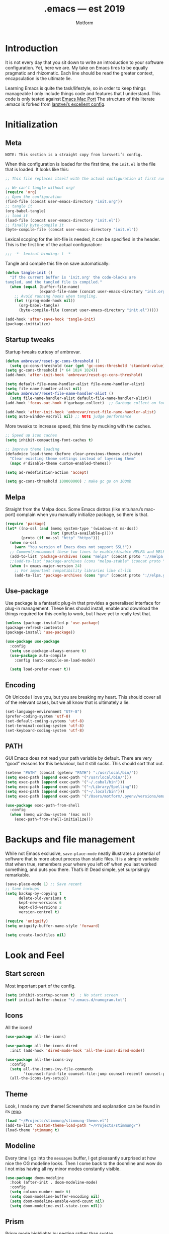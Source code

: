 #+TITLE: .emacs — est 2019
#+AUTHOR: Motform
#+BABEL: :cache yes
#+LATEX_HEADER: \usepackage{parskip}
#+LATEX_HEADER: \usepackage{inconsolata}
#+LATEX_HEADER: \usepackage[utf8]{inputenc}
#+PROPERTY: header-args :tangle yes

* Introduction
  It is not every day that you sit down to write an introduction to your software configuration. Yet, here we are. My take on Emacs tires to be equally pragmatic and rhizomatic. Each line should be read the greater context, encapsulation is the ultimate lie.

  Learning Emacs is quite the task/lifestyle, so in order to keep things manageable I only include things code and features that I understand. This code is only tested against [[.https://bitbucket.org/mituharu/emacs-mac/src/master/][Emacs Mac Port]] The structure of this literate .emacs is forked from [[https://github.com/larstvei/dot-emacs][larstvei’s excellent config]].

* Initialization
** Meta
   ~NOTE: This section is a straight copy from larsveti’s config.~

   When this configuration is loaded for the first time, the =init.el= is
   the file that is loaded. It looks like this:

   #+BEGIN_SRC emacs-lisp :tangle no
   ;; This file replaces itself with the actual configuration at first run.

   ;; We can't tangle without org!
   (require 'org)
   ;; Open the configuration
   (find-file (concat user-emacs-directory "init.org"))
   ;; tangle it
   (org-babel-tangle)
   ;; load it
   (load-file (concat user-emacs-directory "init.el"))
   ;; finally byte-compile it
   (byte-compile-file (concat user-emacs-directory "init.el"))
   #+END_SRC

   Lexical scoping for the init-file is needed, it can be specified in the
   header. This is the first line of the actual configuration:

   #+BEGIN_SRC emacs-lisp
   ;;; -*- lexical-binding: t -*-
   #+END_SRC

   Tangle and compile this file on save automatically:

   #+BEGIN_SRC emacs-lisp
   (defun tangle-init ()
     "If the current buffer is 'init.org' the code-blocks are
   tangled, and the tangled file is compiled."
     (when (equal (buffer-file-name)
                  (expand-file-name (concat user-emacs-directory "init.org")))
       ;; Avoid running hooks when tangling.
       (let ((prog-mode-hook nil))
         (org-babel-tangle)
         (byte-compile-file (concat user-emacs-directory "init.el")))))

   (add-hook 'after-save-hook 'tangle-init)
   (package-initialize)
   #+END_SRC

** Startup tweaks
   Startup tweaks curtesy of ambrevar.

   #+BEGIN_SRC emacs-lisp
   (defun ambrevar/reset-gc-cons-threshold ()
     (setq gc-cons-threshold (car (get 'gc-cons-threshold 'standard-value))))
   (setq gc-cons-threshold (* 64 1024 1024))
   (add-hook 'after-init-hook 'ambrevar/reset-gc-cons-threshold)

   (setq default-file-name-handler-alist file-name-handler-alist)
   (setq file-name-handler-alist nil)
   (defun ambrevar/reset-file-name-handler-alist ()
     (setq file-name-handler-alist default-file-name-handler-alist))
   (add-hook 'focus-out-hook #'garbage-collect)  ;; Garbage collect on focus out

   (add-hook 'after-init-hook 'ambrevar/reset-file-name-handler-alist)
   (setq auto-window-vscroll nil) ;; NOTE judge performance 
   #+END_SRC

   More tweaks to increase speed, this time by mucking with the caches.

   #+BEGIN_SRC emacs-lisp
   ;; Speed up icon caches
   (setq inhibit-compacting-font-caches t)

   ;; Improve theme loading
   (defadvice load-theme (before clear-previous-themes activate)
     "Clear existing theme settings instead of layering them"
     (mapc #'disable-theme custom-enabled-themes))

   (setq ad-redefinition-action 'accept)

   (setq gc-cons-threshold 100000000) ; make gc go on 100mb
   #+END_SRC

** Melpa
   Straight from the Melpa docs. Some Emacs distros (like mituharu’s mac-port) complain when you manually initialize package, so there is that.

   #+BEGIN_SRC emacs-lisp
   (require 'package)
   (let* ((no-ssl (and (memq system-type '(windows-nt ms-dos))
                       (not (gnutls-available-p))))
          (proto (if no-ssl "http" "https")))
     (when no-ssl
       (warn "You version of Emacs does not support SSL!"))
     ;; Comment/uncomment these two lines to enable/disable MELPA and MELPA Stable as desired
     (add-to-list 'package-archives (cons "melpa" (concat proto "://melpa.org/packages/")) t)
     ;;(add-to-list 'package-archives (cons "melpa-stable" (concat proto "://stable.melpa.org/packages/")) t)
     (when (< emacs-major-version 24)
       ;; For important compatibility libraries like cl-lib
       (add-to-list 'package-archives (cons "gnu" (concat proto "://elpa.gnu.org/packages/")))))
   #+END_SRC

** Use-package
   Use package is a fantastic plug-in that provides a generalised interface for plug-in management. These lines should install, enable and download the things required for this config to work, but I have yet to really test that.

   #+BEGIN_SRC emacs-lisp
   (unless (package-installed-p 'use-package)
   (package-refresh-contents)
   (package-install 'use-package))

   (use-package use-package
     :config
     (setq use-package-always-ensure t)
     (use-package auto-compile
       :config (auto-compile-on-load-mode))

     (setq load-prefer-newer t))
   #+END_SRC

** Encoding
   Oh Unicode I love you, but you are breaking my heart. This should cover all of the relevant cases, but we all know that is ultimately a lie.

   #+BEGIN_SRC emacs-lisp
   (set-language-environment "UTF-8")
   (prefer-coding-system 'utf-8)
   (set-default-coding-systems 'utf-8)
   (set-terminal-coding-system 'utf-8)
   (set-keyboard-coding-system 'utf-8)
   #+END_SRC

** PATH
   GUI Emacs does not read your path variable by default. There are very “good” reasons for this behaviour, but it still sucks. This should sort that out.

  #+BEGIN_SRC emacs-lisp
  (setenv "PATH" (concat (getenv "PATH") ":/usr/local/bin/"))
  (setq exec-path (append exec-path '("/usr/local/bin/")))
  (setq exec-path (append exec-path '("~/.cabal/bin")))
  (setq exec-path (append exec-path '("~/Library/Spelling")))
  (setq exec-path (append exec-path '("~/.local/bin")))
  (setq exec-path (append exec-path '("/Users/motform/.pyenv/versions/emacs/bin")))

  (use-package exec-path-from-shell
    :config
    (when (memq window-system '(mac ns))
      (exec-path-from-shell-initialize)))
  #+END_SRC

* Backups and file management
  While not Emacs exclusive, ~save-place-mode~ neatly illustrates a potential of software that is more about process than static files. It is a simple variable that when true, remembers your where you left off when you last worked something, and puts you there. That’s it! Dead simple, yet surprisingly remarkable.

  #+BEGIN_SRC emacs-lisp
  (save-place-mode 1) ;; Save recent
  ;; Sane backups
  (setq backup-by-copying t
        delete-old-versions t
        kept-new-versions 6
        kept-old-versions 2
        version-control t)

  (require 'uniquify)
  (setq uniquify-buffer-name-style 'forward)

  (setq create-lockfiles nil)
  #+END_SRC

* Look and Feel
** Start screen
   Most important part of the config. 

   #+BEGIN_SRC emacs-lisp
   (setq inhibit-startup-screen t)  ; No start screen
   (setf initial-buffer-choice "~/.emacs.d/numogram.txt")
   #+END_SRC

** Icons
   All the icons! 

   #+BEGIN_SRC emacs-lisp
   (use-package all-the-icons)

   (use-package all-the-icons-dired
     :init (add-hook 'dired-mode-hook 'all-the-icons-dired-mode))

   (use-package all-the-icons-ivy
     :config
     (setq all-the-icons-ivy-file-commands
           '(counsel-find-file counsel-file-jump counsel-recentf counsel-projectile-find-file counsel-projectile-find-dir))
     (all-the-icons-ivy-setup))
   #+END_SRC

** Theme
   Look, I made my own theme! Screenshots and explanation can be found in its [[https://github.com/motform/stimmung][repo]].

   #+BEGIN_SRC emacs-lisp
   (load "~/Projects/stimmung/stimmung-theme.el")
   (add-to-list 'custom-theme-load-path "~/Projects/stimmung/")
   (load-theme 'stimmung t)
   #+END_SRC

** Modeline
   Every time I go into the ~messages~ buffer, I get pleasantly surprised at how nice the OG modeline looks. Then I come back to the doomline and wow do I not miss having all my minor modes constantly visible.

   #+BEGIN_SRC emacs-lisp 
   (use-package doom-modeline
     :hook (after-init . doom-modeline-mode)
     :config
     (setq column-number-mode t)
     (setq doom-modeline-buffer-encoding nil)
     (setq doom-modeline-enable-word-count nil)
     (setq doom-modeline-evil-state-icon nil))
   #+END_SRC

** Prism 
   Prism mode highlights by nesting rather than syntax.

   #+BEGIN_SRC emacs-lisp :tangle no
   (use-package prism
     :config
     (add-hook 'prog-mode-hook 'prism-mode)

     ;; faces used with prism
     (custom-set-faces
      '(font-lock-function-name-face ((t (:bold t))))
      '(font-lock-keyword-face ((t (:bold t))))
      '(font-lock-negation-char-face ((t (:bold t))))
      '(font-lock-variable-name-face ((t (:italic t))))))
   #+END_SRC

** Typography
   For a typophile, this is the most important part of the config. After all, Emacs is really nothing but text, so why settle for anything but the best? The best in this case, is probably [[https://www.fsd.it/shop/fonts/pragmatapro/][Pragmata Pro by Fabrizio Schiavi]]. It’s not as fun as Operator, nor as cosy as Input, but damn if it is not the most comprehensive typeface this side of… well anything. The condensed look took some getting used to, but once you are used to it, you cannot live without it. If the price tag is too big for you, I recommend Inconsolata as a replacement.

   #+BEGIN_SRC emacs-lisp
   (add-to-list 'default-frame-alist '(font . "PragmataPro Liga"))
   (set-face-attribute 'default nil :family "PragmataPro Liga" :height 120)
   (set-face-attribute 'fixed-pitch nil :family "PragmataPro Liga" :height 120)
   (set-face-attribute 'variable-pitch nil :family "PragmataPro Liga" :height 120)
   #+END_SRC
   
   Emacs does not really support ligatures. The emacs-mac-port does, kinda, so I use that for most things.

   #+BEGIN_SRC emacs-lisp
   (setq prettify-symbols-unprettify-at-point 'right-edge)

   (defconst pragmatapro-prettify-symbols-alist
     (mapcar (lambda (s)
               `(,(car s)
                 .
                 ,(vconcat
                   (apply 'vconcat
                          (make-list
                           (- (length (car s)) 1)
                           (vector (decode-char 'ucs #X0020) '(Br . Bl))))
                   (vector (decode-char 'ucs (cadr s))))))
             '(("[ERROR]"    #XE2C0)
               ("[DEBUG]"    #XE2C1)
               ("[INFO]"     #XE2C2)
               ("[WARN]"     #XE2C3)
               ("[WARNING]"  #XE2C4)
               ("[ERR]"      #XE2C5)
               ("[FATAL]"    #XE2C6)
               ("[TRACE]"    #XE2C7)
               ("[FIXME]"    #XE2C8)
               ("[TODO]"     #XE2C9)
               ("[BUG]"      #XE2CA)
               ("[NOTE]"     #XE2CB)
               ("[HACK]"     #XE2CC)
               ("[MARK]"     #XE2CD)
               ("% ERROR"    #XE2C0)
               ("% DEBUG"    #XE2C1)
               ("% INFO"     #XE2C2)
               ("% WARN"     #XE2C3)
               ("% WARNING"  #XE2C4)
               ("% ERR"      #XE2C5)
               ("% FATAL"    #XE2C6)
               ("% TRACE"    #XE2C7)
               ("% FIXME"    #XE2C8)
               ("% TODO"     #XE2C9)
               ("% BUG"      #XE2CA)
               ("% NOTE"     #XE2CB)
               ("% HACK"     #XE2CC)
               ("% MARK"     #XE2CD)
               (";; ERROR"    #XE2C0)
               (";; DEBUG"    #XE2C1)
               (";; INFO"     #XE2C2)
               (";; WARN"     #XE2C3)
               (";; WARNING"  #XE2C4)
               (";; ERR"      #XE2C5)
               (";; FATAL"    #XE2C6)
               (";; TRACE"    #XE2C7)
               (";; FIXME"    #XE2C8)
               (";; TODO"     #XE2C9)
               (";; BUG"      #XE2CA)
               (";; NOTE"     #XE2CB)
               (";; HACK"     #XE2CC)
               (";; MARK"     #XE2CD)
               ("# ERROR"    #XE2F0)
               ("# DEBUG"    #XE2F1)
               ("# INFO"     #XE2F2)
               ("# WARN"     #XE2F3)
               ("# WARNING"  #XE2F4)
               ("# ERR"      #XE2F5)
               ("# FATAL"    #XE2F6)
               ("# TRACE"    #XE2F7)
               ("# FIXME"    #XE2F8)
               ("# TODO"     #XE2F9)
               ("# BUG"      #XE2FA)
               ("# NOTE"     #XE2FB)
               ("# HACK"     #XE2FC)
               ("# MARK"     #XE2FD)
               ("// ERROR"   #XE2E0)
               ("// DEBUG"   #XE2E1)
               ("// INFO"    #XE2E2)
               ("// WARN"    #XE2E3)
               ("// WARNING" #XE2E4)
               ("// ERR"     #XE2E5)
               ("// FATAL"   #XE2E6)
               ("// TRACE"   #XE2E7)
               ("// FIXME"   #XE2E8)
               ("// TODO"    #XE2E9)
               ("// BUG"     #XE2EA)
               ("// NOTE"    #XE2EB)
               ("// HACK"    #XE2EC)
               ("// MARK"    #XE2ED)
               ("!!"         #XE900)
               ("!="         #XE901)
               ("!=="        #XE902)
               ("!!!"        #XE903)
               ("!≡"         #XE904)
               ("!≡≡"        #XE905)
               ("!>"         #XE906)
               ("!=<"        #XE907)
               ("#("         #XE920)
               ("#_"         #XE921)
               ("#{"         #XE922)
               ("#?"         #XE923)
               ("#>"         #XE924)
               ("##"         #XE925)
               ("#_("        #XE926)
               ("%="         #XE930)
               ("%>"         #XE931)
               ("%>%"        #XE932)
               ("%<%"        #XE933)
               ("&%"         #XE940)
               ("&&"         #XE941)
               ("&*"         #XE942)
               ("&+"         #XE943)
               ("&-"         #XE944)
               ("&/"         #XE945)
               ("&="         #XE946)
               ("&&&"        #XE947)
               ("&>"         #XE948)
               ("$>"         #XE955)
               ("***"        #XE960)
               ("*="         #XE961)
               ("*/"         #XE962)
               ("*>"         #XE963)
               ("++"         #XE970)
               ("+++"        #XE971)
               ("+="         #XE972)
               ("+>"         #XE973)
               ("++="        #XE974)
               ("--"         #XE980)
               ("-<"         #XE981)
               ("-<<"        #XE982)
               ("-="         #XE983)
               ("->"         #XE984)
               ("->>"        #XE985)
               ("---"        #XE986)
               ("-->"        #XE987)
               ("-+-"        #XE988)
               ("-\\/"       #XE989)
               ("-|>"        #XE98A)
               ("-<|"        #XE98B)
               (".."         #XE990)
               ("..."        #XE991)
               ("..<"        #XE992)
               (".>"         #XE993)
               (".~"         #XE994)
               (".="         #XE995)
               ("/*"         #XE9A0)
               ("//"         #XE9A1)
               ("/>"         #XE9A2)
               ("/="         #XE9A3)
               ("/=="        #XE9A4)
               ("///"        #XE9A5)
               ("/**"        #XE9A6)
               (":::"        #XE9AF)
               ("::"         #XE9B0)
               (":="         #XE9B1)
               (":≡"         #XE9B2)
               (":>"         #XE9B3)
               (":=>"        #XE9B4)
               (":("         #XE9B5)
               (":-("        #XE9B6)
               (":)"         #XE9B7)
               (":-)"        #XE9B8)
               (":/"         #XE9B9)
               (":\\"        #XE9BA)
               (":3"         #XE9BB)
               (":D"         #XE9BC)
               (":P"         #XE9BD)
               (":>:"        #XE9BE)
               (":<:"        #XE9BF)
               ("<$>"        #XE9C0)
               ("<*"         #XE9C1)
               ("<*>"        #XE9C2)
               ("<+>"        #XE9C3)
               ("<-"         #XE9C4)
               ("<<"         #XE9C5)
               ("<<<"        #XE9C6)
               ("<<="        #XE9C7)
               ("<="         #XE9C8)
               ("<=>"        #XE9C9)
               ("<>"         #XE9CA)
               ("<|>"        #XE9CB)
               ("<<-"        #XE9CC)
               ("<|"         #XE9CD)
               ("<=<"        #XE9CE)
               ("<~"         #XE9CF)
               ("<~~"        #XE9D0)
               ("<<~"        #XE9D1)
               ("<$"         #XE9D2)
               ("<+"         #XE9D3)
               ("<!>"        #XE9D4)
               ("<@>"        #XE9D5)
               ("<#>"        #XE9D6)
               ("<%>"        #XE9D7)
               ("<^>"        #XE9D8)
               ("<&>"        #XE9D9)
               ("<?>"        #XE9DA)
               ("<.>"        #XE9DB)
               ("</>"        #XE9DC)
               ("<\\>"       #XE9DD)
               ("<\">"       #XE9DE)
               ("<:>"        #XE9DF)
               ("<~>"        #XE9E0)
               ("<**>"       #XE9E1)
               ("<<^"        #XE9E2)
               ("<!"         #XE9E3)
               ("<@"         #XE9E4)
               ("<#"         #XE9E5)
               ("<%"         #XE9E6)
               ("<^"         #XE9E7)
               ("<&"         #XE9E8)
               ("<?"         #XE9E9)
               ("<."         #XE9EA)
               ("</"         #XE9EB)
               ("<\\"        #XE9EC)
               ("<\""        #XE9ED)
               ("<:"         #XE9EE)
               ("<->"        #XE9EF)
               ("<!--"       #XE9F0)
               ("<--"        #XE9F1)
               ("<~<"        #XE9F2)
               ("<==>"       #XE9F3)
               ("<|-"        #XE9F4)
               ("<<|"        #XE9F5)
               ("<-<"        #XE9F7)
               ("<-->"       #XE9F8)
               ("<<=="       #XE9F9)
               ("<=="        #XE9FA)
               ("=<<"        #XEA00)
               ("=="         #XEA01)
               ("==="        #XEA02)
               ("==>"        #XEA03)
               ("=>"         #XEA04)
               ("=~"         #XEA05)
               ("=>>"        #XEA06)
               ("=/="        #XEA07)
               ("=~="        #XEA08)
               ("==>>"       #XEA09)
               ("≡≡"         #XEA10)
               ("≡≡≡"        #XEA11)
               ("≡:≡"        #XEA12)
               (">-"         #XEA20)
               (">="         #XEA21)
               (">>"         #XEA22)
               (">>-"        #XEA23)
               (">>="        #XEA24)
               (">>>"        #XEA25)
               (">=>"        #XEA26)
               (">>^"        #XEA27)
               (">>|"        #XEA28)
               (">!="        #XEA29)
               (">->"        #XEA2A)
               ("??"         #XEA40)
               ("?~"         #XEA41)
               ("?="         #XEA42)
               ("?>"         #XEA43)
               ("???"        #XEA44)
               ("?."         #XEA45)
               ("^="         #XEA48)
               ("^."         #XEA49)
               ("^?"         #XEA4A)
               ("^.."        #XEA4B)
               ("^<<"        #XEA4C)
               ("^>>"        #XEA4D)
               ("^>"         #XEA4E)
               ("\\\\"       #XEA50)
               ("\\>"        #XEA51)
               ("\\/-"       #XEA52)
               ("@>"         #XEA57)
               ("|="         #XEA60)
               ("||"         #XEA61)
               ("|>"         #XEA62)
               ("|||"        #XEA63)
               ("|+|"        #XEA64)
               ("|->"        #XEA65)
               ("|-->"       #XEA66)
               ("|=>"        #XEA67)
               ("|==>"       #XEA68)
               ("|>-"        #XEA69)
               ("|<<"        #XEA6A)
               ("||>"        #XEA6B)
               ("|>>"        #XEA6C)
               ("|-"         #XEA6D)
               ("||-"        #XEA6E)
               ("~="         #XEA70)
               ("~>"         #XEA71)
               ("~~>"        #XEA72)
               ("~>>"        #XEA73)
               ;; ("[["         #XEA80)
               ;; ("]]"         #XEA81)
               ("\">"        #XEA90)
               ("_|_"        #XEA97))))

   (defun add-pragmatapro-prettify-symbols-alist ()
     (setq prettify-symbols-alist pragmatapro-prettify-symbols-alist))

   ;; enable prettified symbols on comments
   (defun setup-compose-predicate ()
     (setq prettify-symbols-compose-predicate
           (defun my-prettify-symbols-default-compose-p (start end _match)
             "Same as `prettify-symbols-default-compose-p', except compose symbols in comments as well."
             (let* ((syntaxes-beg (if (memq (char-syntax (char-after start)) '(?w ?_))
                                      '(?w ?_) '(?. ?\\)))
                    (syntaxes-end (if (memq (char-syntax (char-before end)) '(?w ?_))
                                      '(?w ?_) '(?. ?\\))))
               (not (or (memq (char-syntax (or (char-before start) ?\s)) syntaxes-beg)
                        (memq (char-syntax (or (char-after end) ?\s)) syntaxes-end)
                        (nth 3 (syntax-ppss))))))))

   ;; main hook fn, just add to text-mode/prog-mode
   (defun prettify-hook ()
     (add-pragmatapro-prettify-symbols-alist)
     (setup-compose-predicate))

   (add-hook 'prog-mode-hook 'prettify-hook)
   (add-hook 'text-mode-hook 'prettify-hook)

   (global-prettify-symbols-mode t)
   #+END_SRC

** GUI
   A minor mess of UI-switches to strip GUI Emacs of any non-text elements. ~visual-line-mode~ is known to cause problems, but the alternatives are not really that great either. Some of this stuff is MacOS and Emacs Plus specific.

   #+BEGIN_SRC emacs-lisp
   (menu-bar-mode -1)                                                    ; Get rid of all that UI
   (when (fboundp 'tool-bar-mode)
     (tool-bar-mode -1))
   (when (fboundp 'scroll-bar-mode)
     (scroll-bar-mode -1))
   (when (fboundp 'horizontal-scroll-bar-mode)
     (horizontal-scroll-bar-mode -1))
   (if (boundp 'fringe-mode)
       (fringe-mode -1))
   (if (boundp 'scroll-bar-mode)
       (scroll-bar-mode -1))

   (add-to-list 'default-frame-alist '(ns-transparent-titlebar . t))     ; “natural” title bar
   (add-to-list 'default-frame-alist '(ns-appearance . dark))            ; with white text
   (setq ns-use-proxy-icon nil)
   (setq frame-title-format nil)

   (fringe-mode 10) ; set a 10 unit fringe, for flyspell and such

   (setq visible-bell nil)
   (setq ring-bell-function 'ignore) ;; Why on earth is that bell so visible

   (blink-cursor-mode 0) ;; No blinking cursor
   (global-hl-line-mode) ;; Global line hilight

   (global-visual-line-mode 1)

   (fset 'yes-or-no-p 'y-or-n-p)                     ; Replace yes/no prompts with y/n
   (setq suggest-key-bindings nil)

   (use-package rainbow-mode)
   #+END_SRC

** Scratch Buffer
   Crowns the scratch buffer with a random fortune from my [[https://github.com/motform/virtual-fortunes][custom cookie jar]].

   #+BEGIN_SRC emacs-lisp
   (when (executable-find "virtual-fortunes")
     (setq initial-scratch-message
           (with-temp-buffer
             (shell-command "virtual-fortunes" t)
             (let ((comment-start ";;"))
               (comment-region (point-min) (point-max)))
             (concat (buffer-string) "\n"))))
   #+END_SRC

** Keyboard
   Keybinds that make sure all the appropriate modifiers are accessible by the thumbs.

   #+BEGIN_SRC emacs-lisp
   ;; (setq mac-pass-command-to-system nil)
   (setq mac-right-command-modifier 'meta)
   (setq mac-command-modifier 'super)

   (global-set-key (kbd "s-v") 'pasteboard-paste)

   (defun pasteboard-paste()
     "Paste from OS X system pasteboard via `pbpaste' to point.
      By 4ae1e1 at https://stackoverflow.com/a/24249229"
     (interactive)
     (shell-command-on-region
      (point) (if mark-active (mark) (point)) "pbpaste" nil t))

   #+END_SRC
   
* Editing
** General
   Mixed settings for editing, should probably be cleaned up.

   #+BEGIN_SRC emacs-lisp
   (save-place-mode 1)
   (global-set-key (kbd "s-l") 'align-regexp) 

   (require 're-builder)
   (setq reb-re-syntax 'string)

   (add-hook 'before-save-hook 'whitespace-cleanup) ;; Whitespace Cleanup
   (setq whitespace-style '(face tabs tab-mark Enable)) ;;  Visualize tabs as a pipe character - "|" This will also show trailing character
   (global-whitespace-mode) ;; trailing whitespace mode everywhere
   (setq whitespace-display-mappings
         '((tab-mark 9 [124 9] [92 9]))) ; 124 is the ascii ID for '\|'

   (setq save-interprogram-paste-before-kill t
         apropos-do-all t
         ;; smart-tabs-insinuate 'c 'javascript 'python
         mouse-yank-at-point t
         require-final-newline t
         visible-bell t
         load-prefer-newer t
         ediff-window-setup-function 'ediff-setup-windows-plain
         save-place-file (concat user-emacs-directory "places")
         backup-directory-alist `(("." . ,(concat user-emacs-directory "backups"))))
   #+END_SRC

** Backup
   Backup settings.

   #+BEGIN_SRC emacs-lisp
   (setq backup-directory-alist '(("." . "~/.emacs.d/backup"))
         backup-by-copying t    ; Don't delink hardlinks
         version-control t      ; Use version numbers on backups
         delete-old-versions t  ; Automatically delete excess backups
         kept-new-versions 20   ; how many of the newest versions to keep
         kept-old-versions 5    ; and how many of the old
         )

   #+END_SRC

** Evil
   My take on evil is to only provide it in places where vi would have been, i.e. text manipulation in regulars buffers. I’m against trying to add vi for anything else, as it gets counter-productive fairly quick.

   #+BEGIN_SRC emacs-lisp
   (use-package evil
     :init
     (setq evil-want-integration t) ; This is optional since it's already set to t by default.
     (setq evil-want-keybinding nil)
     :config
     ;; add some emacs-like insert mode binds, for maximum confusion and heresy
     (define-key evil-insert-state-map (kbd "C-a") 'move-beginning-of-line)
     (define-key evil-insert-state-map (kbd "C-e") 'move-end-of-line)
     (define-key evil-insert-state-map (kbd "C-p") 'previous-line)
     (define-key evil-insert-state-map (kbd "C-n") 'next-line)
     (define-key evil-insert-state-map (kbd "C-k") 'kill-line)
     ;; scroll with C-u and bind the universal argument to M-u
     (define-key evil-normal-state-map (kbd "M-u") 'universal-argument)
     (define-key evil-normal-state-map (kbd "C-u") 'evil-scroll-up)
     (define-key evil-visual-state-map (kbd "C-u") 'evil-scroll-up)
     (define-key evil-insert-state-map (kbd "C-u")
       (lambda ()
         (interactive)
         (evil-delete (point-at-bol) (point))))

     :config
     (use-package evil-commentary
       :config (evil-commentary-mode))
     (evil-mode 1)
     :config  ;; This makes evil work betther with visual-line-mode
     (define-key evil-normal-state-map (kbd "<remap> <evil-next-line>") 'evil-next-visual-line)
     (define-key evil-normal-state-map (kbd "<remap> <evil-previous-line>") 'evil-previous-visual-line)
     (define-key evil-motion-state-map (kbd "<remap> <evil-next-line>") 'evil-next-visual-line)
     (define-key evil-motion-state-map (kbd "<remap> <evil-previous-line>") 'evil-previous-visual-line)
     (setq-default evil-cross-lines t)

     (add-to-list 'evil-emacs-state-modes 'dired-mode)) ;; Disable evil in dired

   (use-package evil-collection
     :after evil
     :config
     (evil-collection-init))

   (use-package evil-mc
     :init (global-evil-mc-mode 1)
     :config
     ;; remap paste pop
     (define-key evil-normal-state-map (kbd "M-C-p") 'evil-paste-pop)
     (define-key evil-normal-state-map (kbd "M-C-n") 'evil-paste-pop-next)
     ;; map the keys we want
     (define-key evil-visual-state-map (kbd "A") 'evil-mc-make-cursor-in-visual-selection-end)
     (define-key evil-visual-state-map (kbd "I") 'evil-mc-make-cursor-in-visual-selection-beg)
     (define-key evil-normal-state-map (kbd "C-n") 'evil-mc-make-and-goto-next-match)
     (define-key evil-normal-state-map (kbd "C-p") 'evil-mc-make-and-goto-prev-match)
     (define-key evil-normal-state-map (kbd "M-n") 'evil-mc-make-and-goto-next-cursor)
     (define-key evil-normal-state-map (kbd "M-p") 'evil-mc-make-and-goto-prev-cursor)
     (define-key evil-normal-state-map (kbd "C-t") 'evil-mc-make-all-cursors)
     (define-key evil-normal-state-map (kbd "C-k") 'evil-mc-undo-all-cursors))
   #+END_SRC

** Flycheck
   Hopefully a semi-lightweight linter. For some reason, I seem to be unable to find the faces that control pos-tip (very annoying).

   #+BEGIN_SRC emacs-lisp
   (use-package flycheck
     :init (global-flycheck-mode)
     :init (add-hook 'css-mode-hook    'flycheck-mode)
     :init (add-hook 'scss-mode-hook   'flycheck-mode)
     :init (add-hook 'html-mode-hook   'flycheck-mode)
     :init (add-hook 'python-mode-hook 'flycheck-mode)

     :config
     (setq-default flycheck-disabled-checkers
                   (append flycheck-disabled-checkers
                           '(javascript-jshint json-jsonlist)))
     ;; Enable eslint checker for web-modeyy
     (flycheck-add-mode 'javascript-eslint 'web-mode))

   (use-package flycheck-pos-tip
     :config
     (with-eval-after-load 'flycheck
       (flycheck-pos-tip-mode))
     (eval-after-load 'flycheck
       '(setq flycheck-display-errors-function #'flycheck-pos-tip-error-messages)))

   (use-package avy-flycheck
     :config
     (global-set-key (kbd "s-f") #'avy-flycheck-goto-error))
   #+END_SRC

   For some reason or another, getting hunspell to play nice with MacOS was very difficult. Bad hacks with big kinks in dire need of good pointers.

   #+BEGIN_SRC emacs-lisp
   (use-package flyspell
     :config

     ;; Set $DICPATH to "$HOME/Library/Spelling" for hunspell.
     (setenv
      "DICPATH"
      (concat (getenv "HOME") "/Library/Spelling"))

     (setq flyspell-issue-message-flag nil)

     (setq ispell-hunspell-dict-paths-alist
           '(("en_GB" "~/Library/Spelling/en_GB.aff")
             ("en_US" "~/Library/Spelling/en_US.aff")
             ("american" "~/Library/Spelling/en_US.aff")
             ("british" "~/Library/Spelling/en_US.aff")
             ("swedish" "~/Library/Spelling/sv_SE.aff")
             ("sv_SE" "~/Library/Spelling/sv_SE.aff")))

     (setq ispell-program-name "hunspell")
     (setq ispell-dictionary "british")

     (add-hook 'prog-mode-hook 'flyspell-prog-mode)
     (add-hook 'text-mode-hook 'flyspell-mode)
     (add-hook 'git-commit-setup-hook 'git-commit-turn-on-flyspell)

     (add-to-list 'ispell-dictionary-alist
                  '("british" "[[:alpha:]]" "[^[:alpha:]]" "'" t ("-d" "en_GB") nil utf-8))
     (add-to-list 'ispell-dictionary-alist
                  '("swedish" "[[:alpha:]]" "[^[:alpha:]]" "'" t ("-d" "sv_SE") nil utf-8)))

   (use-package flyspell-correct-ivy
     :bind ("s-e" . flyspell-correct-wrapper)
     :init
     (setq flyspell-correct-interface #'flyspell-correct-ivy))

   (use-package writegood-mode)

   (use-package synosaurus
     :bind ("M-e" . synosaurus-choose-and-replace))
   #+END_SRC

** Company
   Company does not automatically suggest completions, requires explicit call with TAB (default behaviour was annoying and/or resource intensive).

   #+BEGIN_SRC emacs-lisp
   (use-package company
     :config
     (add-hook 'after-init-hook 'global-company-mode)
     (setq company-idle-delay nil
           company-dabbrev-downcase nil)

     (company-tng-configure-default)

     (evil-declare-change-repeat 'company-complete)
     (define-key evil-insert-state-map (kbd "TAB") 'company-manual-begin)
     (global-set-key [backtab] 'tab-indent-or-complete)

     (setq company-frontends
           '(company-tng-frontend
             company-pseudo-tooltip-frontend
             company-echo-metadata-frontend)))
   #+END_SRC

** Languages
   Language specific editing modes.

*** Web
    For template editing.

    #+BEGIN_SRC emacs-lisp
    (use-package web-mode
      :config
      (defun my-web-mode-hook ()
        "Hooks for Web mode."
        (setq web-mode-markup-indent-offset 2))
      (add-hook 'web-mode-hook  'my-web-mode-hook)
      (add-to-list 'auto-mode-alist '("\\.phtml\\'" . web-mode))
      (add-to-list 'auto-mode-alist '("\\.php\\'" . web-mode))
      (add-to-list 'auto-mode-alist '("\\.tpl\\.php\\'" . web-mode))
      (add-to-list 'auto-mode-alist '("\\.[agj]sp\\'" . web-mode))
      (add-to-list 'auto-mode-alist '("\\.as[cp]x\\'" . web-mode))
      (add-to-list 'auto-mode-alist '("\\.erb\\'" . web-mode))
      (add-to-list 'auto-mode-alist '("\\.html?\\'" . web-mode))
      (add-to-list 'auto-mode-alist '("\\.mustache\\'" . web-mode))
      (add-to-list 'auto-mode-alist '("\\.djhtml\\'" . web-mode)))
    #+END_SRC

*** Restclient

    #+BEGIN_SRC emacs-lisp
    (use-package restclient
      :config
      (add-to-list 'auto-mode-alist '("\\.http\\’" . restclient-mode)))
    #+END_SRC

*** Clojure
    Rick Hickey appreciation society.

    #+BEGIN_SRC emacs-lisp
    (use-package cider
      :config
      (setq cider-repl-display-help-banner nil
            cider-save-file-on-load t)
      (evil-make-intercept-map cider--debug-mode-map 'normal))
    #+END_SRC
    
   Clj refactor.

   #+BEGIN_SRC emacs-lisp
   (use-package clj-refactor
     :config
     (defun my-clojure-mode-hook ()
       (clj-refactor-mode 1)
       (yas-minor-mode 1) ; for adding require/use/import statements
       ;; This choice of keybinding leaves cider-macroexpand-1 unbound
       (cljr-add-keybindings-with-prefix "C-c C-m"))

     (add-hook 'clojure-mode-hook #'my-clojure-mode-hook))
   #+END_SRC

   Kondo, the linter that sparks joy.

   #+BEGIN_SRC emacs-lisp
   (use-package flycheck-clj-kondo)

   (use-package clojure-mode
     :config
     (require 'flycheck-clj-kondo))
   #+END_SRC

*** Elisp

   #+BEGIN_SRC emacs-lisp
   (define-key emacs-lisp-mode-map (kbd "C-c C-k") 'eval-buffer)
   #+END_SRC

*** Arduino Development
    Hey, it’s my very own [[https://github.com/motform/arduino-cli-mode][arduino-cli-mode]]!

    #+BEGIN_SRC emacs-lisp
    (load "~/Projects/arduino-cli-mode/arduino-cli.el")
    (load "~/Projects/arduino-cli-mode/arduino-mode.el")

    (require 'arduino-cli-mode)

    (use-package auto-minor-mode
      :config
      (add-to-list 'auto-minor-mode-alist '("\\.ino\\'" . arduino-cli-mode)))
    #+END_SRC

*** Processing
    Hey, it’s my very own [[https://github.com/motform/p3-mode][Processing 3-mode]]!

    #+BEGIN_SRC emacs-lisp
    (load "~/Projects/p3-mode/p3.el")

    (require 'p3-mode)

    (add-to-list 'auto-mode-alist '("\\.pde\\’" . p3-mode))
    #+END_SRC

*** LaTeX

    #+BEGIN_SRC emacs-lisp
    (use-package tex
      :defer t
      :ensure auctex
      :config
      (add-to-list 'TeX-command-list '("XeLaTeX" "%`xelatex%(mode)%' %t" TeX-run-TeX nil t))
      (setq TeX-save-query nil)
      (setq TeX-show-compilation t)
      (setq-default TeX-engine 'xetex)
      (setq-default TeX-PDF-mode t)
      (add-hook 'LaTeX-mode-hook 'turn-on-auto-fill)
      (setq reftex-plug-into-AUCTeX t))
      (setq reftex-bibliography-commands '("bibliography" "nobibliography" "addbibresource"))
      (setq reftex-default-bibliography '("/Users/motform/Projects/IDM-19/tp1/thesis/bibliography.bib"))
    #+END_SRC

** Indentation
   Aggresive indent is amazing 95% for the time, and absolutely horrific the rest. Probably still worth it.

   #+BEGIN_SRC emacs-lisp
   (use-package aggressive-indent
     :config
     (add-hook 'prog-mode-hook #'aggressive-indent-mode)
     ;; (add-hook 'prog-mode-hook #'aggresive-indent-mode )
     ;; (global-aggressive-indent-mode 1)
     (add-to-list 'aggressive-indent-excluded-modes 'html-mode 'cider-mode))

   (setq-default truncate-lines t) ;; Line wrapping

   (show-paren-mode 1)
   (setq-default indent-tabs-mode nil)
   #+END_SRC

   There seems to be some occasional problems with aggresive-indent, so I’m currently using [[https://github.com/Malabarba/aggressive-indent-mode/issues/112#issuecomment-475108842][yuhan0]]’s fix to limit the amount of timers it swapns.

   #+BEGIN_SRC emacs-lisp
   (defun cancel-aggressive-indent-timers ()
     (interactive)
     (let ((count 0))
       (dolist (timer timer-idle-list)
         (when (eq 'aggressive-indent--indent-if-changed (aref timer 5))
           (cl-incf count)
           (cancel-timer timer))))
     (run-with-timer 60 60 'cancel-aggressive-indent-timers))
   #+END_SRC

   In a similar fashion, Adaptive-wrap aligns org-blocks to thier headings.
   
   #+BEGIN_SRC emacs-lisp
   (use-package adaptive-wrap
     :config
     (add-hook 'text-mode 'adaptive-wrap-prefix-mode))
   #+END_SRC

** Fixmee
   Who needs ~org-agenda~ when you have TODO comments

   #+BEGIN_SRC emacs-lisp
   (use-package fixmee
     :init (require 'button-lock)
     :config (global-fixmee-mode 1))
   #+END_SRC

** Undo-tree
   Undo-tree, an amazing idea and a… debatable execution. President undo is effortless in Vi but fundamentally broken here. Only included b/c evil.

   #+BEGIN_SRC emacs-lisp
   (use-package undo-tree
     :config
     (global-undo-tree-mode)
     (setq undo-tree-auto-save-history t)
     (setq undo-tree-history-directory-alist '(("." . "~/.emacs.d/undo"))))
   #+END_SRC

** Nov.el
   Ebooks in emacs! The single best way to digest CS or programing litterature, no contest.

   #+BEGIN_SRC emacs-lisp
   (use-package nov
     :config
     (add-to-list 'auto-mode-alist '("\\.epub\\'" . nov-mode))
     (setq nov-text-width most-positive-fixnum)
     (setq visual-fill-column-center-text t)
     (add-hook 'nov-mode-hook 'visual-line-mode)
     (add-hook 'nov-mode-hook 'visual-fill-column-mode)
     (setq nov-text-width 80))
   #+END_SRC

** Hydra
   Hydra for window management.

  #+BEGIN_SRC emacs-lisp
  (use-package hydra)

  (defhydra hydra-window ()
    ("q" eshell-new)
    ("p" counsel-projectile-switch-project)
    ("h" windmove-left)
    ("j" windmove-down)
    ("k" windmove-up)
    ("l" windmove-right)
    ("=" balance-windows)
    ("a" ivy-switch-buffer)
    ("t" counsel-projectile)
    ("f" counsel-find-file)
    ("F" follow-mode)
    ("v" (lambda ()
           (interactive)
           (split-window-right)
           (windmove-right)))
    ("x" (lambda ()
           (interactive)
           (split-window-below)
           (windmove-down)))
    ("s" save-buffer)
    ("d" delete-window)
    ("D" delete-other-windows))

  (define-key evil-normal-state-map (kbd "ä") 'hydra-window/body)
  ;; (define-key doc-view-mode-map (kbd "ä") 'hydra-window/body)
  (define-key dired-mode-map (kbd "ä") 'hydra-window/body)
  #+END_SRC

** Smartparens
   Keeps parens balanced in both regular arnd lisp modes

   #+BEGIN_SRC emacs-lisp
   (use-package smartparens-config
     :ensure smartparens
     :config
     (provide 'smartparens-setup)
     (setq sp-show-pair-from-inside t)
     (progn (show-smartparens-global-mode t))
     (add-hook 'prog-mode-hook 'turn-on-smartparens-strict-mode)

     :config
     (require 'smartparens-clojure)
     ;; pair management
     (sp-local-pair 'minibuffer-inactive-mode "'" nil :actions nil))

   (use-package evil-smartparens
     :config
     ;; (require 'evil-smartparens-keybindings)
     (add-hook 'smartparens-enabled-hook #'evil-smartparens-mode))
   #+END_SRC

   SPC-modal with VI-like patterns.

   #+BEGIN_SRC emacs-lisp :tangle no
   (use-package smartparens-config
     :ensure smartparens
     :config
     (define-prefix-command 'normal-sp-map)

     (let ((map normal-sp-map))
       (define-key map "h" 'hydra-smartparens/body)

       (define-key map "^" 'sp-beginning-of-sexp)
       (define-key map "$" 'sp-end-of-sexp)
       (define-key map "w" 'sp-forward-sexp)
       (define-key map "b" 'sp-backward-sexp)
       (define-key map "l" 'sp-down-sexp)
       (define-key map "L" 'sp-backward-down-sexp)
       (define-key map "k" 'sp-up-sexp)
       (define-key map "K" 'sp-backward-up-sexp)

       ;; ;; Slurping & barfing
       (define-key map "h" 'sp-backward-slurp-sexp)
       (define-key map "H" 'sp-backward-barf-sexp)
       (define-key map "l" 'sp-forward-slurp-sexp)
       (define-key map "L" 'sp-forward-barf-sexp)

       ;; ;; Wrapping
       ;; ;; TODO add wrapping for ""
       (define-key map "R" 'sp-rewrap-sexp)
       (define-key map "u" 'sp-unwrap-sexp)
       (define-key map "U" 'sp-backward-unwrap-sexp)
       (define-key map "(" 'sp-wrap-round)
       (define-key map "{" 'sp-wrap-curly)
       (define-key map "[" 'sp-wrap-square)

       ;; ;; Sexp juggling
       (define-key map "s" 'sp-splice-sexp)
       (define-key map "S" 'sp-split-sexp)
       (define-key map "j" 'sp-join-sexp)
       (define-key map "r" 'sp-raise-sexp)
       (define-key map "t" 'sp-transpose-sexp)
       (define-key map "T" 'sp-transpose-hybrid-sexp)
       (define-key map "o" 'sp-convolute-sexp)
       (define-key map "a" 'sp-absorb-sexp)
       (define-key map "e" 'sp-emit-sexp)

       ;; ;; Destructive Editing
       (define-key map "d" 'sp-kill-sexp)
       (define-key map "D" 'sp-backward-kill-sexp)
       (define-key map "y" 'sp-copy-sexp)
       (define-key map "Y" 'sp-backward-copy-sexp)
       (define-key map "c" 'sp-change-inner)
       (define-key map "C" 'sp-change-enclosing))

     (define-key evil-visual-state-map " " 'normal-sp-map)
     (define-key evil-normal-state-map " " 'normal-sp-map))
   #+END_SRC

   Hydra, previously bound to space, now mostly used for reference (to be removed).

   #+BEGIN_SRC emacs-lisp
   (defhydra hydra-smartparens (:hint nil)
     "
    Moving^^^^                       Slurp & Barf^^   Wrapping^^            Sexp juggling^^^^               Destructive
   ------------------------------------------------------------------------------------------------------------------------
    [_a_] beginning  [_n_] down      [_h_] bw slurp   [_R_]   rewrap        [_S_] split   [_t_] transpose   [_c_] change inner  [_w_] copy
    [_e_] end        [_N_] bw down   [_H_] bw barf    [_u_]   unwrap        [_s_] splice  [_A_] absorb      [_C_] change outer
    [_f_] forward    [_p_] up        [_l_] slurp      [_U_]   bw unwrap     [_r_] raise   [_E_] emit        [_k_] kill          [_g_] quit
    [_b_] backward   [_P_] bw up     [_L_] barf       [_(__{__[_] wrap (){}[]   [_j_] join    [_o_] convolute   [_K_] bw kill       [_q_] quit"
     ;; Moving
     ("a" sp-beginning-of-sexp)
     ("e" sp-end-of-sexp)
     ("f" sp-forward-sexp)
     ("b" sp-backward-sexp)
     ("n" sp-down-sexp)
     ("N" sp-backward-down-sexp)
     ("p" sp-up-sexp)
     ("P" sp-backward-up-sexp)

     ;; Slurping & barfing
     ("h" sp-backward-slurp-sexp)
     ("H" sp-backward-barf-sexp)
     ("l" sp-forward-slurp-sexp)
     ("L" sp-forward-barf-sexp)

     ;; Wrapping
     ("R" sp-rewrap-sexp)
     ("u" sp-unwrap-sexp)
     ("U" sp-backward-unwrap-sexp)
     ("(" sp-wrap-round)
     ("{" sp-wrap-curly)
     ("[" sp-wrap-square)

     ;; Sexp juggling
     ("S" sp-split-sexp)
     ("s" sp-splice-sexp)
     ("r" sp-raise-sexp)
     ("j" sp-join-sexp)
     ("t" sp-transpose-sexp)
     ("A" sp-absorb-sexp)
     ("E" sp-emit-sexp)
     ("o" sp-convolute-sexp)

     ;; Destructive editing
     ("c" sp-change-inner :exit t)
     ("C" sp-change-enclosing :exit t)
     ("k" sp-kill-sexp)
     ("K" sp-backward-kill-sexp)
     ("w" sp-copy-sexp)

     ("q" nil)
     ("g" nil))

   (define-key evil-normal-state-map (kbd "SPC") 'hydra-smartparens/body)
   (define-key evil-visual-state-map (kbd "SPC") 'hydra-smartparens/body)
   #+END_SRC

* Navigation
  Various things that help with navigation in buffers and or Emacs.

** avy
   Aka vim-sneak, but with full-file movement. The keys are mapped to a colemak-home-row.

   #+BEGIN_SRC emacs-lisp
   (use-package avy
     :config
     (setq
      avy-keys '(?a ?r ?s ?t ?d ?h ?n ?e ?e ?i ?o)
      avy-background t
      avy-all-windows nil)
     (evil-define-key 'normal global-map (kbd "s") #'evil-avy-goto-char-timer)
     (evil-define-key 'normal evil-smartparens-mode-map (kbd "s") #'evil-avy-goto-char-timer))
   #+END_SRC

** ivy
   ivy-swiper-counsel is core to my Emacs. Honestly the last thing I would remove from this config.

   #+BEGIN_SRC emacs-lisp
   (use-package counsel
     :bind
     (("s-y" . counsel-yank-pop)
      ("s-u" . counsel-unicode-char)
      ("s-g" . counsel-org-goto-all)
      ("M-s" . counsel-rg)
      ("M-x" . counsel-M-x)
      ("C-x C-f" . counsel-find-file)
      :map ivy-minibuffer-map
      ("s-y" . ivy-next-line)))

   (use-package counsel-projectile)

   (use-package ivy
     :diminish (ivy-mode . "")

     :config
     (ivy-mode 1)
     (global-set-key (kbd "C-s") 'swiper-isearch)
     (global-set-key (kbd "C-x b") 'ivy--buffer-list)

     (setq ivy-height 20) ;; number of result lines to display
     (setq ivy-height-alist ;; for the times when regular height is not enough 
           '((counsel-evil-registers . 20)
             (counsel-yank-pop . 20)
             (counsel-git-log .20)
             (counsel--generic . 20)
             (counsel-el . 20)))
     (setq ivy-use-virtual-buffers t)
     (setq ivy-count-format "") ;; does not count candidates
     (setq ivy-initial-inputs-alist nil) ;; no regexp by default
     (setq ivy-re-builders-alist ;; configure regexp engine
           '((t   . ivy--regex-ignore-order))))
   #+END_SRC

** Eyebrowse
   Like tmux, but better and inside Emacs! Vital to my workflow.

   #+BEGIN_SRC emacs-lisp
   (use-package eyebrowse
     :defer 1
     :init
     (global-unset-key (kbd "C-c C-w"))
     :config
     (progn
       (define-key eyebrowse-mode-map (kbd "s-1") 'eyebrowse-switch-to-window-config-1)
       (define-key eyebrowse-mode-map (kbd "s-2") 'eyebrowse-switch-to-window-config-2)
       (define-key eyebrowse-mode-map (kbd "s-3") 'eyebrowse-switch-to-window-config-3)
       (define-key eyebrowse-mode-map (kbd "s-4") 'eyebrowse-switch-to-window-config-4)
       (define-key eyebrowse-mode-map (kbd "s-5") 'eyebrowse-switch-to-window-config-5)
       (define-key eyebrowse-mode-map (kbd "s-6") 'eyebrowse-switch-to-window-config-6)
       (define-key eyebrowse-mode-map (kbd "s-7") 'eyebrowse-switch-to-window-config-7)
       (define-key eyebrowse-mode-map (kbd "s-8") 'eyebrowse-switch-to-window-config-8)
       (define-key eyebrowse-mode-map (kbd "s-9") 'eyebrowse-switch-to-window-config-9)
       (define-key eyebrowse-mode-map (kbd "s-0") 'eyebrowse-switch-to-window-config-0)
       (eyebrowse-mode t)
       (setq eyebrowse-mode-line-style 'hide)
       (setq eyebrowse-new-workspace t)))
   #+END_SRC

** Projectile
   Should probably look into swapping this out with counsel-git, but not today.

   #+BEGIN_SRC emacs-lisp
   (use-package projectile
     :config
     (define-key projectile-mode-map (kbd "C-c p") 'projectile-command-map)
     (define-key projectile-mode-map (kbd "s-t") 'counsel-projectile)
     (define-key projectile-mode-map (kbd "s-p") 'counsel-projectile-switch-project)
     (define-key projectile-mode-map (kbd "s-s") 'counsel-projectile-rg)
     (define-key projectile-mode-map (kbd "s-a") 'ivy-switch-buffer)
     (setq projectile-enable-caching t)
     (add-to-list 'projectile-globally-ignored-directories "node_modules")
     (add-to-list 'projectile-globally-ignored-directories ".node_modules")
     (add-to-list 'projectile-globally-ignored-directories "shadow-cljs")
     (add-to-list 'projectile-globally-ignored-directories ".shadow-cljs")
     (projectile-mode +1))
   #+END_SRC

* Org
  Manic blend of org settings. To be refactored.

  #+BEGIN_SRC emacs-lisp
  (use-package org
    :config
    (setq
     org-agenda-files '("/Users/motform/Library/Mobile Documents/iCloud~com~appsonthemove~beorg/Documents/org/todo")
     org-src-window-setup 'other-window ;; Better source code window editing
     org-src-fontify-natively t ;; Highlight and indent source code blocks
     org-src-tab-acts-natively t
     org-hide-leading-stars nil
     org-edit-src-content-indentation 0
     org-fontify-quote-and-verse-blocks t ;; Highlight quotes
     org-confirm-babel-evaluate nil ;; Prevent confirmation
     org-hide-emphasis-markers t ;; Hide markers
     org-fontify-whole-heading-line t ;; Fontify whole lines
     org-startup-with-inline-images t) ;; Display images

    :config ;; export
    (defun org-auto-export-on() "auto export to pdf when saving an org file"
           (interactive)
           (when (eq major-mode 'org-mode)
             (add-hook 'after-save-hook 'org-export-pdf-then-open t t)))

    :config ;; tex
    (add-to-list 'org-latex-packages-alist '("" "minted"))
    (setq org-latex-listings 'minted)
    (setq org-latex-pdf-process
          '("pdflatex -shell-escape -interaction nonstopmode -output-directory %o %f"
            "pdflatex -shell-escape -interaction nonstopmode -output-directory %o %f"
            "pdflatex -shell-escape -interaction nonstopmode -output-directory %o %f"))

    :config ;; Babel
    (add-hook
     'org-babel-after-execute-hook
     (lambda ()
       (when org-inline-image-overlays
         (org-redisplay-inline-images))))

    :config ;; evil, makes paragraph objects work
    (add-hook 'org-mode-hook (lambda ()
                               (setq paragraph-start "\\|[  ]*$"
                                     paragraph-separate "[  ]*$")))

    :config ;; pdf
    (add-to-list 'org-file-apps '("\\.pdf\\'" . org-pdfview-open))

    :config ;; prose
    (setq org-catch-invisible-edits 'show-and-error)
    (setq org-list-demote-modify-bullet '(("+" . "-") ("-" . "+") ("*" . "+")))
    (setq org-cycle-separator-lines 0)
    (setq olivetti-body-width 100))
  #+END_SRC

** Typo
   A sometimes confusing must-have for any self-respecting typophile.

   #+BEGIN_SRC emacs-lisp
   (use-package typo
     :config
     (typo-global-mode 1)
     (add-hook 'text-mode-hook 'typo-mode))
   #+END_SRC

** Line-spacing
   I sometimes use this when I write longer texts in a proportional font.

   #+BEGIN_SRC emacs-lisp
   (defun xah-toggle-line-spacing ()
     "Toggle line spacing between no extra space to extra half line height.
      URL `http://ergoemacs.org/emacs/emacs_toggle_line_spacing.html'
      Version 2017-06-02"
     (interactive)
     (if line-spacing
         (setq line-spacing nil)
       (setq line-spacing 0.25))
     (redraw-frame (selected-frame)))
   #+END_SRC

** OX
   Should explore this further.

   #+BEGIN_SRC emacs-lisp
   (use-package ox-pandoc)
   #+END_SRC

** Calendar
   Calendar localizations, courtesy of [[http://bigwalter.net/daniel/elisp/sv-kalender.el][Daniel Jensen’s sv-kalender.el]].

   #+BEGIN_SRC emacs-lisp
   (setq calendar-week-start-day 1) 
   (setq calendar-date-style 'european)
   (setq calendar-date-display-form
         '((if dayname
               (concat dayname ", "))
           day " " monthname " " year))
   #+END_SRC

* Eshell
  The best shell for the sole reason that it behaves like Emacs. Long-game is to slowly turn it into Plan9 RC.

   #+BEGIN_SRC emacs-lisp
   (use-package eshell
     :config
     (require 'em-smart)
     (add-hook 'eshell-mode-hook (lambda () (eshell-smart-initialize)))
     (setq eshell-where-to-jump 'begin)
     (setq eshell-review-quick-commands nil)
     (setq eshell-smart-space-goes-to-end t)
     (setq eshell-glob-case-insensitive t)
     (setq eshell-cmpl-ignore-case t)
     (setq eshell-banner-message "")
     (define-key global-map (kbd "s-q") 'eshell-new)
     (define-key global-map (kbd "M-q") 'counsel-esh-history)

     (add-hook 'eshell-mode-hook
               (lambda ()
                 (define-key eshell-mode-map (kbd "<tab>")
                   (lambda () (interactive) (pcomplete-std-complete)))))

     (defun eshell-new () ;; Make a new eshell buffer
       (interactive)
       ;; (split-window-vertically '30)
       (eshell t)
       (eshell-smart-initialize))

     (defun fish-path (path max-len)
       "Return a potentially trimmed-down version of the directory PATH, replacing
   parent directories with their initial characters to try to get the character
   length of PATH (sans directory slashes) down to MAX-LEN.
   Source: https://www.emacswiki.org/emacs/EshellPrompt"
       (let* ((components (split-string (abbreviate-file-name path) "/"))
              (len (+ (1- (length components))
                      (cl-reduce '+ components :key 'length)))
              (str ""))
         (while (and (> len max-len)
                     (cdr components))
           (setq str (concat str
                             (cond ((= 0 (length (car components))) "/")
                                   ((= 1 (length (car components)))
                                    (concat (car components) "/"))
                                   (t
                                    (if (string= "."
                                                 (string (elt (car components) 0)))
                                        (concat (substring (car components) 0 2)
                                                "/")
                                      (string (elt (car components) 0) ?/)))))
                 len (- len (1- (length (car components))))
                 components (cdr components)))
         (concat str (cl-reduce (lambda (a b) (concat a "/" b)) components))))

     (defun fishy-eshell-prompt-function ()
       (concat (fish-path (eshell/pwd) 40)
               (if (= (user-uid) 0) " # " " $ ")))

     (setq eshell-prompt-function 'fishy-eshell-prompt-function))

   (add-hook 'shell-mode-hook 'ansi-color-for-comint-mode-on)
   (add-to-list 'comint-output-filter-functions 'ansi-color-process-output)
   #+END_SRC

   Adding xterm-support.

#+BEGIN_SRC emacs-lisp :tangle no
(use-package xterm-color
  :config
  (setq comint-output-filter-functions
        (remove 'ansi-color-process-output comint-output-filter-functions))

  (add-hook 'shell-mode-hook
            (lambda ()
              ;; Disable font-locking in this buffer to improve performance
              (font-lock-mode -1)
              ;; Prevent font-locking from being re-enabled in this buffer
              (make-local-variable 'font-lock-function)
              (setq font-lock-function (lambda (_) nil))
              (add-hook 'comint-preoutput-filter-functions 'xterm-color-filter nil t)))

  ;; Also set TERM accordingly (xterm-256color)
  ;; You can also use it with eshell (and thus get color output from system ls):

  (require 'eshell)

  (add-hook 'eshell-before-prompt-hook
            (lambda ()
              (setq xterm-color-preserve-properties t)))

  (add-to-list 'eshell-preoutput-filter-functions 'xterm-color-filter)
  (setq eshell-output-filter-functions (remove 'eshell-handle-ansi-color eshell-output-filter-functions))

  ;;  Don't forget to setenv TERM xterm-256color

  (setq compilation-environment '("TERM=xterm-256color"))

  (add-hook 'compilation-start-hook
            (lambda (proc)
              ;; We need to differentiate between compilation-mode buffers
              ;; and running as part of comint (which at this point we assume
              ;; has been configured separately for xterm-color)
              (when (eq (process-filter proc) 'compilation-filter)
                ;; This is a process associated with a compilation-mode buffer.
                ;; We may call `xterm-color-filter' before its own filter function.
                (set-process-filter
                 proc
                 (lambda (proc string)
                   (funcall 'compilation-filter proc
                            (xterm-color-filter string))))))))
#+END_SRC

* Magit

  #+BEGIN_SRC emacs-lisp
  (use-package magit)
  #+END_SRC

** Forge

   #+BEGIN_SRC emacs-lisp
   (use-package forge)
   #+END_SRC

** Transident

   #+BEGIN_SRC emacs-lisp
   (use-package transient)
   #+END_SRC

** Evil-magit

   #+BEGIN_SRC emacs-lisp
   (use-package evil-magit
     :config
     (setq evil-magit-use-y-for-yank t))
   #+END_SRC
   
** Diff-hl

   #+BEGIN_SRC emacs-lisp
   (use-package diff-hl
     :config
     (global-diff-hl-mode)
     (diff-hl-margin-mode t)
     (add-hook 'magit-post-refresh-hook 'diff-hl-magit-post-refresh))
   #+END_SRC

* Dired
  ~ls~, but you know, Emacs. Sometimes C-x C-d starts with the wrong switches, don’t know what’s up with that.

  #+BEGIN_SRC emacs-lisp
  (when (string= system-type "darwin")
    (setq dired-use-ls-dired t
          insert-directory-program "/usr/local/bin/gls"
          dired-listing-switches "-aBhl --group-directories-first"))

  (setq dired-dwim-target t)  ; big norton commander energy
  (setq dired-recursive-deletes 'always)
  (setq dired-recursive-copies 'always)
  (setq delete-by-moving-to-trash t)
  #+END_SRC

  As always, [[http://ergoemacs.org/emacs/elisp_dired_rename_space_to_underscore.html][xah comes to the rescue]] with some really nice fns that allows us to remove stupid spaces from filenames in batches.

  #+BEGIN_SRC emacs-lisp
  (defun xah-dired-rename-space-to-hyphen ()
    "In dired, rename current or marked files by replacing space to hyphen -.
  If not in `dired', do nothing.
  URL `http://ergoemacs.org/emacs/elisp_dired_rename_space_to_underscore.html'
  Version 2016-12-22"
    (interactive)
    (require 'dired-aux)
    (if (equal major-mode 'dired-mode)
        (progn
          (mapc (lambda (x)
                  (when (string-match " " x )
                    (dired-rename-file x (replace-regexp-in-string " " "_" x) nil)))
                (dired-get-marked-files ))
          (revert-buffer))
      (user-error "Not in dired")))

  (defun xah-dired-rename-space-to-underscore ()
    "In dired, rename current or marked files by replacing space to underscore _.
  If not in `dired', do nothing.
  URL `http://ergoemacs.org/emacs/elisp_dired_rename_space_to_underscore.html'
  Version 2017-01-02"
    (interactive)
    (require 'dired-aux)
    (if (equal major-mode 'dired-mode)
        (progn
          (mapc (lambda (x)
                  (when (string-match " " x )
                    (dired-rename-file x (replace-regexp-in-string " " "_" x) nil)))
                (dired-get-marked-files ))
          (revert-buffer))
      (user-error "Not in dired.")))

  (progn
    (require 'dired)
    (define-key dired-mode-map (kbd "_") 'xah-dired-rename-space-to-underscore)
    (define-key dired-mode-map (kbd "-") 'xah-dired-rename-space-to-hyphen))
  #+END_SRC

* Functions
  Random function dump.

  #+BEGIN_SRC emacs-lisp
  (defun rename-current-buffer-file ()
    "Renames current buffer and file it is visiting."
    (interactive)
    (let* ((name (buffer-name))
           (filename (buffer-file-name))
           (basename (file-name-nondirectory filename)))
      (if (not (and filename (file-exists-p filename)))
          (error "Buffer '%s' is not visiting a file!" name)
        (let ((new-name (read-file-name "New name: " (file-name-directory filename) basename nil basename)))
          (if (get-buffer new-name)
              (error "A buffer named '%s' already exists!" new-name)
            (rename-file filename new-name 1)
            (rename-buffer new-name)
            (set-visited-file-name new-name)
            (set-buffer-modified-p nil)
            (message "File '%s' successfully renamed to '%s'"
                     name (file-name-nondirectory new-name)))))))

  #+END_SRC

  #+BEGIN_SRC emacs-lisp
  (defun underline ()
    "Underline line below cursor with LINE-CHAR."
    (interactive "*")
    (let* ((line-char (string-to-char (read-string "Char ")))
           (len (- (line-end-position) (line-beginning-position)))
           (uline (make-string len line-char)))
      (end-of-line)
      (insert "\n")
      (insert uline)))

  (define-key evil-normal-state-map (kbd "s-M-u") 'underline)
  #+END_SRC
